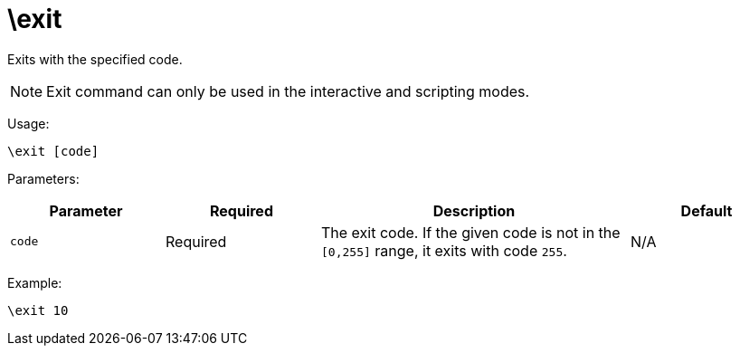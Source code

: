 = \exit

Exits with the specified code.

NOTE: Exit command can only be used in the interactive and scripting modes.

Usage:

[source,bash]
----
\exit [code]
----

Parameters:

[cols="1m,1a,2a,1a"]
|===
|Parameter|Required|Description|Default

|`code`
|Required
|The exit code. If the given code is not in the `[0,255]` range, it exits with code `255`.
|N/A

|===


Example:

[source,bash]
----
\exit 10
----